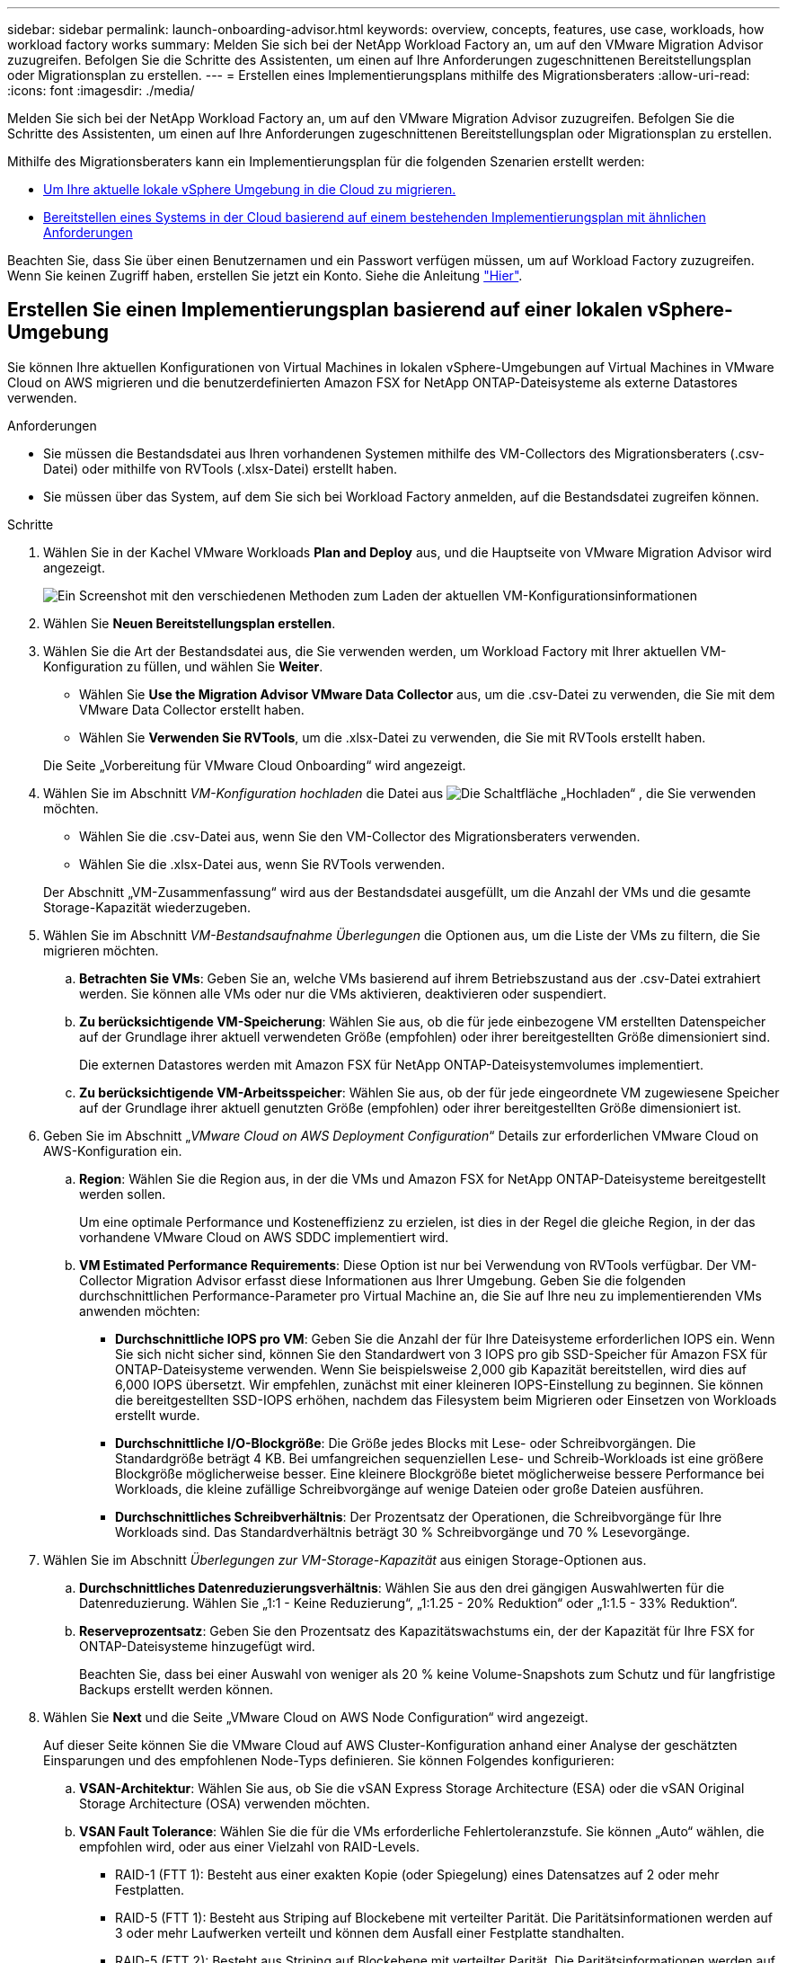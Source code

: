 ---
sidebar: sidebar 
permalink: launch-onboarding-advisor.html 
keywords: overview, concepts, features, use case, workloads, how workload factory works 
summary: Melden Sie sich bei der NetApp Workload Factory an, um auf den VMware Migration Advisor zuzugreifen. Befolgen Sie die Schritte des Assistenten, um einen auf Ihre Anforderungen zugeschnittenen Bereitstellungsplan oder Migrationsplan zu erstellen. 
---
= Erstellen eines Implementierungsplans mithilfe des Migrationsberaters
:allow-uri-read: 
:icons: font
:imagesdir: ./media/


[role="lead"]
Melden Sie sich bei der NetApp Workload Factory an, um auf den VMware Migration Advisor zuzugreifen. Befolgen Sie die Schritte des Assistenten, um einen auf Ihre Anforderungen zugeschnittenen Bereitstellungsplan oder Migrationsplan zu erstellen.

Mithilfe des Migrationsberaters kann ein Implementierungsplan für die folgenden Szenarien erstellt werden:

* <<Erstellen Sie einen Implementierungsplan basierend auf einer lokalen vSphere-Umgebung,Um Ihre aktuelle lokale vSphere Umgebung in die Cloud zu migrieren.>>
* <<Erstellen Sie einen Bereitstellungsplan auf der Grundlage eines vorhandenen Plans,Bereitstellen eines Systems in der Cloud basierend auf einem bestehenden Implementierungsplan mit ähnlichen Anforderungen>>


Beachten Sie, dass Sie über einen Benutzernamen und ein Passwort verfügen müssen, um auf Workload Factory zuzugreifen. Wenn Sie keinen Zugriff haben, erstellen Sie jetzt ein Konto. Siehe die Anleitung https://docs.netapp.com/us-en/workload-setup-admin/quick-start.html["Hier"].



== Erstellen Sie einen Implementierungsplan basierend auf einer lokalen vSphere-Umgebung

Sie können Ihre aktuellen Konfigurationen von Virtual Machines in lokalen vSphere-Umgebungen auf Virtual Machines in VMware Cloud on AWS migrieren und die benutzerdefinierten Amazon FSX for NetApp ONTAP-Dateisysteme als externe Datastores verwenden.

.Anforderungen
* Sie müssen die Bestandsdatei aus Ihren vorhandenen Systemen mithilfe des VM-Collectors des Migrationsberaters (.csv-Datei) oder mithilfe von RVTools (.xlsx-Datei) erstellt haben.
* Sie müssen über das System, auf dem Sie sich bei Workload Factory anmelden, auf die Bestandsdatei zugreifen können.


.Schritte
. Wählen Sie in der Kachel VMware Workloads *Plan and Deploy* aus, und die Hauptseite von VMware Migration Advisor wird angezeigt.
+
image:screenshot-choose-method-create.png["Ein Screenshot mit den verschiedenen Methoden zum Laden der aktuellen VM-Konfigurationsinformationen"]

. Wählen Sie *Neuen Bereitstellungsplan erstellen*.
. Wählen Sie die Art der Bestandsdatei aus, die Sie verwenden werden, um Workload Factory mit Ihrer aktuellen VM-Konfiguration zu füllen, und wählen Sie *Weiter*.
+
** Wählen Sie *Use the Migration Advisor VMware Data Collector* aus, um die .csv-Datei zu verwenden, die Sie mit dem VMware Data Collector erstellt haben.
** Wählen Sie *Verwenden Sie RVTools*, um die .xlsx-Datei zu verwenden, die Sie mit RVTools erstellt haben.


+
Die Seite „Vorbereitung für VMware Cloud Onboarding“ wird angezeigt.

. Wählen Sie im Abschnitt _VM-Konfiguration hochladen_ die Datei aus image:button-upload-file.png["Die Schaltfläche „Hochladen“"] , die Sie verwenden möchten.
+
** Wählen Sie die .csv-Datei aus, wenn Sie den VM-Collector des Migrationsberaters verwenden.
** Wählen Sie die .xlsx-Datei aus, wenn Sie RVTools verwenden.


+
Der Abschnitt „VM-Zusammenfassung“ wird aus der Bestandsdatei ausgefüllt, um die Anzahl der VMs und die gesamte Storage-Kapazität wiederzugeben.

. Wählen Sie im Abschnitt _VM-Bestandsaufnahme Überlegungen_ die Optionen aus, um die Liste der VMs zu filtern, die Sie migrieren möchten.
+
.. *Betrachten Sie VMs*: Geben Sie an, welche VMs basierend auf ihrem Betriebszustand aus der .csv-Datei extrahiert werden. Sie können alle VMs oder nur die VMs aktivieren, deaktivieren oder suspendiert.
.. *Zu berücksichtigende VM-Speicherung*: Wählen Sie aus, ob die für jede einbezogene VM erstellten Datenspeicher auf der Grundlage ihrer aktuell verwendeten Größe (empfohlen) oder ihrer bereitgestellten Größe dimensioniert sind.
+
Die externen Datastores werden mit Amazon FSX für NetApp ONTAP-Dateisystemvolumes implementiert.

.. *Zu berücksichtigende VM-Arbeitsspeicher*: Wählen Sie aus, ob der für jede eingeordnete VM zugewiesene Speicher auf der Grundlage ihrer aktuell genutzten Größe (empfohlen) oder ihrer bereitgestellten Größe dimensioniert ist.


. Geben Sie im Abschnitt „_VMware Cloud on AWS Deployment Configuration_“ Details zur erforderlichen VMware Cloud on AWS-Konfiguration ein.
+
.. *Region*: Wählen Sie die Region aus, in der die VMs und Amazon FSX for NetApp ONTAP-Dateisysteme bereitgestellt werden sollen.
+
Um eine optimale Performance und Kosteneffizienz zu erzielen, ist dies in der Regel die gleiche Region, in der das vorhandene VMware Cloud on AWS SDDC implementiert wird.

.. *VM Estimated Performance Requirements*: Diese Option ist nur bei Verwendung von RVTools verfügbar. Der VM-Collector Migration Advisor erfasst diese Informationen aus Ihrer Umgebung. Geben Sie die folgenden durchschnittlichen Performance-Parameter pro Virtual Machine an, die Sie auf Ihre neu zu implementierenden VMs anwenden möchten:
+
*** *Durchschnittliche IOPS pro VM*: Geben Sie die Anzahl der für Ihre Dateisysteme erforderlichen IOPS ein. Wenn Sie sich nicht sicher sind, können Sie den Standardwert von 3 IOPS pro gib SSD-Speicher für Amazon FSX für ONTAP-Dateisysteme verwenden. Wenn Sie beispielsweise 2,000 gib Kapazität bereitstellen, wird dies auf 6,000 IOPS übersetzt. Wir empfehlen, zunächst mit einer kleineren IOPS-Einstellung zu beginnen. Sie können die bereitgestellten SSD-IOPS erhöhen, nachdem das Filesystem beim Migrieren oder Einsetzen von Workloads erstellt wurde.
*** *Durchschnittliche I/O-Blockgröße*: Die Größe jedes Blocks mit Lese- oder Schreibvorgängen. Die Standardgröße beträgt 4 KB. Bei umfangreichen sequenziellen Lese- und Schreib-Workloads ist eine größere Blockgröße möglicherweise besser. Eine kleinere Blockgröße bietet möglicherweise bessere Performance bei Workloads, die kleine zufällige Schreibvorgänge auf wenige Dateien oder große Dateien ausführen.
*** *Durchschnittliches Schreibverhältnis*: Der Prozentsatz der Operationen, die Schreibvorgänge für Ihre Workloads sind. Das Standardverhältnis beträgt 30 % Schreibvorgänge und 70 % Lesevorgänge.




. Wählen Sie im Abschnitt _Überlegungen zur VM-Storage-Kapazität_ aus einigen Storage-Optionen aus.
+
.. *Durchschnittliches Datenreduzierungsverhältnis*: Wählen Sie aus den drei gängigen Auswahlwerten für die Datenreduzierung. Wählen Sie „1:1 - Keine Reduzierung“, „1:1.25 - 20% Reduktion“ oder „1:1.5 - 33% Reduktion“.
.. *Reserveprozentsatz*: Geben Sie den Prozentsatz des Kapazitätswachstums ein, der der Kapazität für Ihre FSX for ONTAP-Dateisysteme hinzugefügt wird.
+
Beachten Sie, dass bei einer Auswahl von weniger als 20 % keine Volume-Snapshots zum Schutz und für langfristige Backups erstellt werden können.



. Wählen Sie *Next* und die Seite „VMware Cloud on AWS Node Configuration“ wird angezeigt.
+
Auf dieser Seite können Sie die VMware Cloud auf AWS Cluster-Konfiguration anhand einer Analyse der geschätzten Einsparungen und des empfohlenen Node-Typs definieren. Sie können Folgendes konfigurieren:

+
.. *VSAN-Architektur*: Wählen Sie aus, ob Sie die vSAN Express Storage Architecture (ESA) oder die vSAN Original Storage Architecture (OSA) verwenden möchten.
.. *VSAN Fault Tolerance*: Wählen Sie die für die VMs erforderliche Fehlertoleranzstufe. Sie können „Auto“ wählen, die empfohlen wird, oder aus einer Vielzahl von RAID-Levels.
+
*** RAID-1 (FTT 1): Besteht aus einer exakten Kopie (oder Spiegelung) eines Datensatzes auf 2 oder mehr Festplatten.
*** RAID-5 (FTT 1): Besteht aus Striping auf Blockebene mit verteilter Parität. Die Paritätsinformationen werden auf 3 oder mehr Laufwerken verteilt und können dem Ausfall einer Festplatte standhalten.
*** RAID-5 (FTT 2): Besteht aus Striping auf Blockebene mit verteilter Parität. Die Paritätsinformationen werden auf 4 oder mehr Laufwerken verteilt und können 2 gleichzeitige Festplattenausfälle überstehen.
*** RAID-6 (FTT 2): Erweitert RAID 5 um ein weiteres Paritätsblock. Somit wird Striping auf Blockebene mit zwei Paritätsblöcken verwendet, die über alle Mitgliedsfestplatten verteilt sind. Es sind 4 oder mehr Laufwerke erforderlich, und es können alle zwei gleichzeitigen Festplattenausfälle überstanden werden.


.. *Knotenkonfigurationsauswahlliste*: Wählen Sie einen EC2 Instanztyp für die Knoten.


. Wählen Sie *Weiter*, und die Seite "Virtuelle Maschinen auswählen" zeigt die VMs an, die den Kriterien entsprechen, die Sie auf der vorherigen Seite angegeben haben.
+
.. Wählen Sie im Abschnitt _Selection Criteria_ die Kriterien für die VMs aus, die Sie bereitstellen möchten:
+
*** Sie basiert auf einer Kosten- und Performance-Optimierung
*** Er basiert auf der Möglichkeit, Ihre Daten mit lokalen Snapshots für Recovery-Szenarien einfach wiederherzustellen
*** Auf der Grundlage beider Kriterien: Die niedrigsten Kosten bei gleichzeitiger Bereitstellung guter Recovery-Optionen


.. Im Abschnitt _Virtual Machines_ werden die VMs ausgewählt (markiert), die den auf der vorherigen Seite angegebenen Kriterien entsprechen. Wählen Sie VMs aus oder deaktivieren Sie diese, wenn Sie weniger oder mehr VMs auf dieser Seite integrieren/migrieren möchten.
+
Der Abschnitt *Empfohlene Bereitstellung* wird aktualisiert, wenn Sie Änderungen vornehmen. Beachten Sie, dass Sie durch Aktivieren des Kontrollkästchens in der Überschriftenzeile alle VMs auf dieser Seite auswählen können.

.. Wählen Sie *Weiter*.


. Überprüfen Sie auf der Seite *Datastore Deployment Plan* die Gesamtzahl der für die Migration empfohlenen VMs und Datenspeicher.
+
.. Wählen Sie jeden Datenspeicher aus, der im oberen Bereich der Seite aufgelistet ist, um zu sehen, wie Datenspeicher und VMs bereitgestellt werden.
+
Im unteren Bereich der Seite wird die Quell-VM (oder mehrere VMs) angezeigt, für die diese neue VM und der neue Datenspeicher bereitgestellt werden.

.. Wenn Sie wissen, wie Ihre Datastores bereitgestellt werden, wählen Sie *Next*.


. Überprüfen Sie auf der Seite *Bereitstellungsplan prüfen* die geschätzten monatlichen Kosten für alle VMs, die Sie migrieren möchten.
+
Oben auf der Seite werden die monatlichen Kosten für alle implementierten VMs und FSX für ONTAP-Dateisysteme beschrieben. Sie können jeden Abschnitt erweitern, um Details für die „Empfohlene Amazon FSX für ONTAP Filesystem-Konfiguration“, „geschätzte Kosten-Aufschlüsselung“, „Volume-Konfiguration“, „Sizing-Annahmen“ und technische „Haftungsausschlüsse“ anzuzeigen.

. Wenn Sie mit dem Migrationsplan zufrieden sind, haben Sie ein paar Möglichkeiten:
+
** Wählen Sie *Deploy*, um die FSX for ONTAP-Dateisysteme zur Unterstützung Ihrer VMs bereitzustellen. link:deploy-fsx-file-system.html["Erfahren Sie, wie Sie ein FSX für ONTAP-Dateisystem implementieren"].
** Wählen Sie *Download Plan > VM Deployment*, um den Migrationsplan im .csv-Format herunterzuladen, damit Sie damit Ihre neue Cloud-basierte intelligente Dateninfrastruktur erstellen können.
** Wählen Sie *Download Plan > Planbericht*, um den Migrationsplan im .pdf-Format herunterzuladen, damit Sie den Plan zur Überprüfung verteilen können.
** Wählen Sie *Plan exportieren*, um den Migrationsplan als Vorlage im .json-Format zu speichern. Sie können den Plan zu einem späteren Zeitpunkt importieren und ihn als Vorlage verwenden, wenn Sie Systeme mit ähnlichen Anforderungen bereitstellen.






== Erstellen Sie einen Bereitstellungsplan auf der Grundlage eines vorhandenen Plans

Wenn Sie eine neue Bereitstellung planen, die einem vorhandenen Bereitstellungsplan ähnelt, den Sie in der Vergangenheit verwendet haben, können Sie diesen Plan importieren, Änderungen vornehmen und als neuen Bereitstellungsplan speichern.

.Anforderungen
Sie müssen über das System, auf dem Sie sich bei Workload Factory anmelden, auf die .json-Datei für den vorhandenen Bereitstellungsplan zugreifen können.

.Schritte
. Melden Sie sich bei Workload Factory an.
. Wählen Sie in der Kachel VMware Workloads *Plan and Deploy* aus, und die Hauptseite von VMware Migration Advisor wird angezeigt.
+
image:screenshot-choose-method-import.png["Ein Screenshot mit den verschiedenen Methoden zum Laden der aktuellen VM-Konfigurationsinformationen"]

. Wählen Sie *Import eines vorhandenen Bereitstellungsplans*.
. Wählen Sie die vorhandene Plandatei aus image:button-upload-file.png["Die Schaltfläche „Hochladen“"] , die Sie im Migrationsberater importieren möchten.
. Wählen Sie *Weiter*, und die Seite Plan überprüfen wird angezeigt.
. Sie können *Previous* auswählen, um auf die Seite _Prepare for VMware Cloud Onboarding_ und die Seite _Select VMs_ zuzugreifen, um die Einstellungen für den Plan wie im vorherigen Abschnitt beschrieben zu ändern.
. Nachdem Sie den Plan an Ihre Anforderungen angepasst haben, können Sie den Plan speichern oder den Bereitstellungsprozess für Ihre Datastores auf FSX for ONTAP-Dateisystemen starten.

